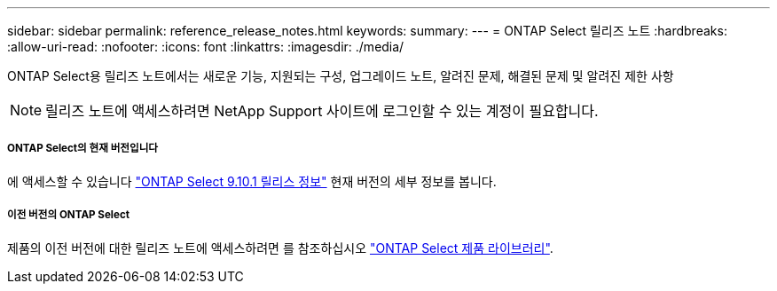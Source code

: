 ---
sidebar: sidebar 
permalink: reference_release_notes.html 
keywords:  
summary:  
---
= ONTAP Select 릴리즈 노트
:hardbreaks:
:allow-uri-read: 
:nofooter: 
:icons: font
:linkattrs: 
:imagesdir: ./media/


[role="lead"]
ONTAP Select용 릴리즈 노트에서는 새로운 기능, 지원되는 구성, 업그레이드 노트, 알려진 문제, 해결된 문제 및 알려진 제한 사항


NOTE: 릴리즈 노트에 액세스하려면 NetApp Support 사이트에 로그인할 수 있는 계정이 필요합니다.



===== ONTAP Select의 현재 버전입니다

에 액세스할 수 있습니다 https://library.netapp.com/ecm/ecm_download_file/ECMLP2879854["ONTAP Select 9.10.1 릴리스 정보"^] 현재 버전의 세부 정보를 봅니다.



===== 이전 버전의 ONTAP Select

제품의 이전 버전에 대한 릴리즈 노트에 액세스하려면 를 참조하십시오 https://mysupport.netapp.com/documentation/productlibrary/index.html?productID=62293["ONTAP Select 제품 라이브러리"^].
